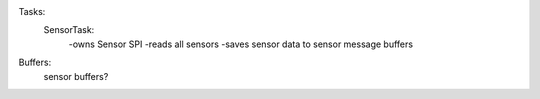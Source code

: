Tasks:
    SensorTask:
        -owns Sensor SPI
        -reads all sensors
        -saves sensor data to sensor message buffers

    

Buffers:
    sensor buffers?
    